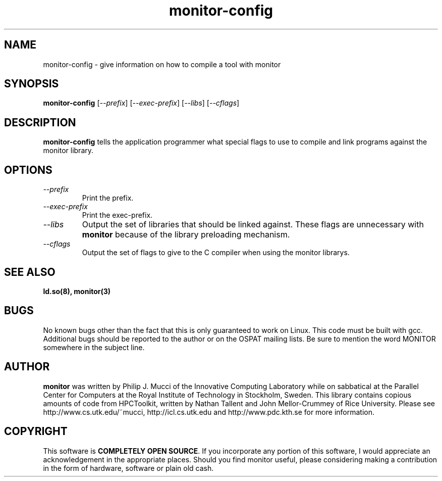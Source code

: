 .\" $Id: monitor-config.1,v 1.2 2007/03/29 17:07:10 mucci Exp $
.TH monitor-config 1 2005-1-21
.SH NAME
monitor-config \- give information on how to compile a tool with monitor
.SH SYNOPSIS
.B monitor-config
[\fI--prefix\fP] [\fI--exec-prefix\fP] [\fI--libs\fP] [\fI--cflags\fP]

.SH DESCRIPTION
\fBmonitor-config\fP
tells the application programmer what special flags to use to compile
and link programs against the monitor library.

.SH OPTIONS

.TP
\fI--prefix\fP
Print the prefix.

.TP
\fI--exec-prefix\fP 
Print the exec-prefix.

.TP
\fI--libs\fP
Output the set of libraries that should be linked against. These flags are unnecessary with \fBmonitor\fP because of the library preloading mechanism.

.TP
\fI--cflags\fP
Output the set of flags to give to the C compiler when using the monitor librarys.

.SH SEE ALSO
\fBld.so(8),
monitor(3)
\fP

.SH BUGS 
No known bugs other than the fact that this is only guaranteed to work on Linux. This code must be built with gcc. Additional bugs should be reported to the author or on the OSPAT mailing lists. Be sure to mention the word MONITOR somewhere in the subject line.

.SH AUTHOR
\fBmonitor\fP was written by Philip J. Mucci of the Innovative Computing Laboratory while on sabbatical at the Parallel Center for Computers at the Royal Institute of Technology in Stockholm, Sweden. This library contains copious amounts of code from HPCToolkit, written by Nathan Tallent and John Mellor-Crummey of Rice University. Please see http://www.cs.utk.edu/~mucci, http://icl.cs.utk.edu and http://www.pdc.kth.se for more information. 

.SH COPYRIGHT
This software is \fBCOMPLETELY OPEN SOURCE\fP. If you incorporate any portion of this software, I would appreciate an acknowledgement in the appropriate places. Should you find monitor useful, please considering making a contribution in the form of hardware, software or plain old cash.
